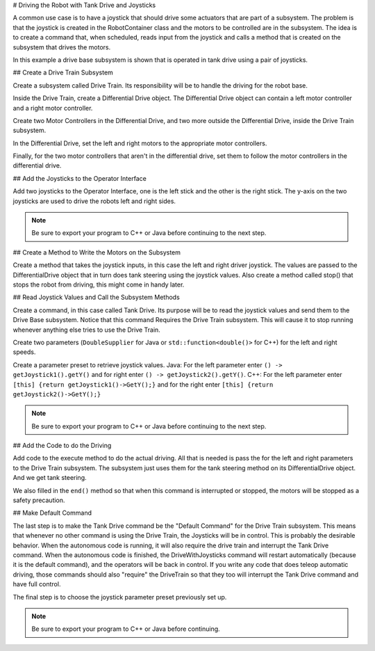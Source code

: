 # Driving the Robot with Tank Drive and Joysticks

A common use case is to have a joystick that should drive some actuators that are part of a subsystem. The problem is that the joystick is created in the RobotContainer class and the motors to be controlled are in the subsystem. The idea is to create a command that, when scheduled, reads input from the joystick and calls a method that is created on the subsystem that drives the motors.

In this example a drive base subsystem is shown that is operated in tank drive using a pair of joysticks.

## Create a Drive Train Subsystem

.. image:: images/driving-with-joysticks-subsystem.png
   :alt: Dragging subsystem from palette to tree

Create a subsystem called Drive Train. Its responsibility will be to handle the driving for the robot base.

.. image:: images/driving-with-joysticks-differential-drive.png
   :alt: Dragging differential drive from palette to tree

Inside the Drive Train, create a Differential Drive object. The Differential Drive object can contain a left motor controller and a right motor controller.

.. image:: images/driving-with-joysticks-speed-controller.png
   :alt: Dragging motor controller from pallete to tree

Create two Motor Controllers in the Differential Drive, and two more outside the Differential Drive, inside the Drive Train subsystem.

.. image:: images/driving-with-joysticks-differential-drive-motors.png
   :alt: Setting motors in Differential Drive

In the Differential Drive, set the left and right motors to the appropriate motor controllers.

.. image:: images/driving-with-joysticks-speed-controller-follow.png
   :alt: Setting motors to follow

Finally, for the two motor controllers that aren't in the differential drive, set them to follow the motor controllers in the differential drive.

## Add the Joysticks to the Operator Interface

.. image:: images/driving-with-joysticks-joysticks.png
   :alt: dragging joystick from palette to tree

Add two joysticks to the Operator Interface, one is the left stick and the other is the right stick. The y-axis on the two joysticks are used to drive the robots left and right sides.

.. note:: Be sure to export your program to C++ or Java before continuing to the next step.

## Create a Method to Write the Motors on the Subsystem

.. tab-set::

   .. tab-item:: java
      :sync: java

      .. literalinclude:: ../resources/RBGearsBot2025Java/src/main/java/frc/robot/subsystems/DriveTrain.java
         :language: Java
         :lines: 11-
         :emphasize-lines: 109-115
         :lineno-match:

   .. tab-item:: C++ (Header)
      :sync: C++ (Header)

      .. literalinclude:: ../resources/RBGearsBot2025CPP/src/main/include/subsystems/DriveTrain.h
         :language: C++
         :lines: 11-
         :emphasize-lines: 40-41
         :lineno-match:

   .. tab-item:: C++ (Source)
      :sync: C++ (Header)

      .. literalinclude:: ../resources/RBGearsBot2025CPP/src/main/cpp/subsystems/DriveTrain.cpp
         :language: C++
         :lines: 11-
         :emphasize-lines: 69-75
         :lineno-match:


Create a method that takes the joystick inputs, in this case the left and right driver joystick. The values are passed to the DifferentialDrive object that in turn does tank steering using the joystick values. Also create a method called stop() that stops the robot from driving, this might come in handy later.

## Read Joystick Values and Call the Subsystem Methods

.. image:: images/driving-with-joysticks-command.png
   :alt: dragging a command from palette to the tree

Create a command, in this case called Tank Drive. Its purpose will be to read the joystick values and send them to the Drive Base subsystem. Notice that this command Requires the Drive Train subsystem. This will cause it to stop running whenever anything else tries to use the Drive Train.

.. image:: images/driving-with-joysticks-command-parameters.png
   :alt: parameter dialog box with DoubleSupplier parameters added

Create two parameters (``DoubleSupplier`` for Java or ``std::function<double()>`` for C++) for the left and right speeds.

.. image:: images/driving-with-joysticks-command-parameters-presets.png
   :alt: paramet preset dialog box with parameters entered

Create a parameter preset to retrieve joystick values. Java: For the left parameter enter ``() -> getJoystick1().getY()`` and for right enter ``() -> getJoystick2().getY()``. C++: For the left parameter enter ``[this] {return getJoystick1()->GetY();}`` and for the right enter ``[this] {return getJoystick2()->GetY();}``

.. note:: Be sure to export your program to C++ or Java before continuing to the next step.

## Add the Code to do the Driving

.. tab-set::

   .. tab-item:: java
      :sync: java

      .. literalinclude:: ../resources/RBGearsBot2025Java/src/main/java/frc/robot/commands/TankDrive.java
         :language: Java
         :lines: 11-
         :emphasize-lines: 51, 57
         :lineno-match:

   .. tab-item:: C++ (Header)
      :sync: C++ (Header)

      .. literalinclude:: ../resources/RBGearsBot2025CPP/src/main/include/commands/TankDrive.h
         :language: C++
         :lines: 11-
         :lineno-match:

   .. tab-item:: C++ (Source)
      :sync: C++ (Header)

      .. literalinclude:: ../resources/RBGearsBot2025CPP/src/main/cpp/commands/TankDrive.cpp
         :language: C++
         :lines: 11-
         :emphasize-lines: 29, 39
         :lineno-match:


Add code to the execute method to do the actual driving. All that is needed is pass the for the left and right parameters to the Drive Train subsystem. The subsystem just uses them for the tank steering method on its DifferentialDrive object. And we get tank steering.

We also filled in the ``end()`` method so that when this command is interrupted or stopped, the motors will be stopped as a safety precaution.

## Make Default Command

.. image:: images/driving-with-joysticks-default-command.png
   :alt: setting default command for subsystem

The last step is to make the Tank Drive command be the "Default Command" for the Drive Train subsystem. This means that whenever no other command is using the Drive Train, the Joysticks will be in control. This is probably the desirable behavior. When the autonomous code is running, it will also require the drive train and interrupt the Tank Drive command. When the autonomous code is finished, the DriveWithJoysticks command will restart automatically (because it is the default command), and the operators will be back in control. If you write any code that does teleop automatic driving, those commands should also "require" the DriveTrain so that they too will interrupt the Tank Drive command and have full control.

.. image:: images/driving-with-joysticks-default-command-parameters.png
   :alt: applying parameter preset to command

The final step is to choose the joystick parameter preset previously set up.

.. note:: Be sure to export your program to C++ or Java before continuing.
